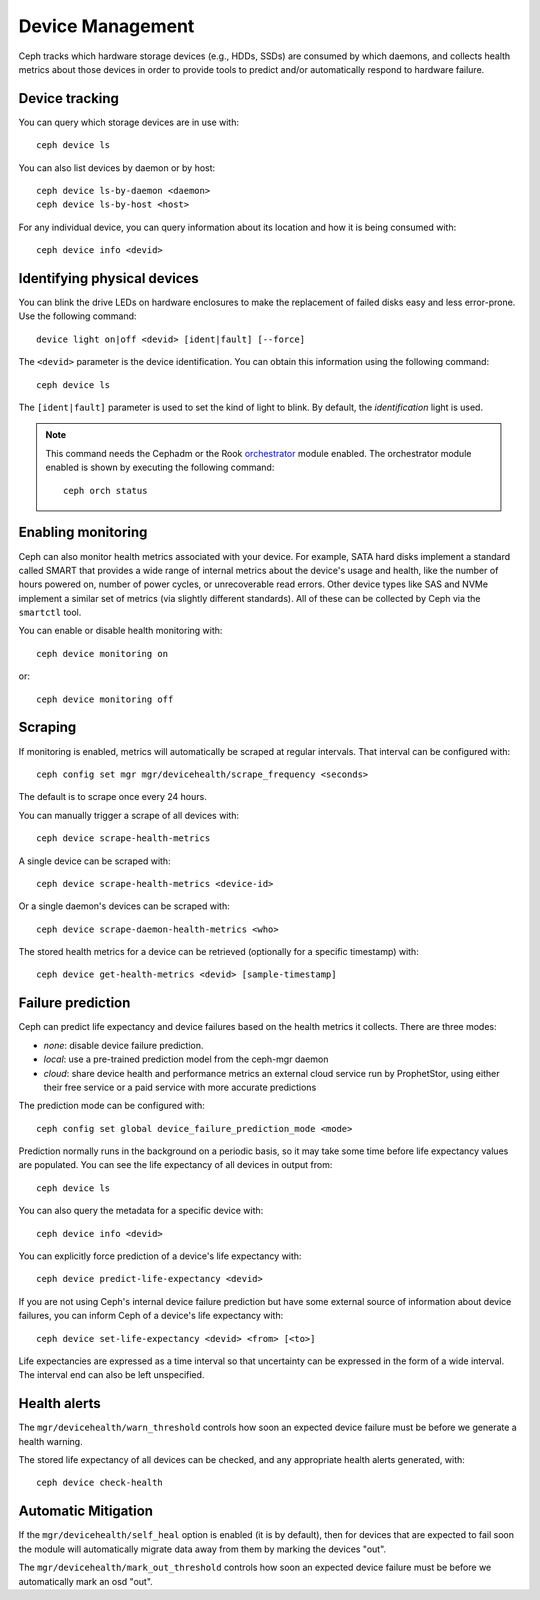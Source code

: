 
.. _devices:

Device Management
=================

Ceph tracks which hardware storage devices (e.g., HDDs, SSDs) are consumed by
which daemons, and collects health metrics about those devices in order to
provide tools to predict and/or automatically respond to hardware failure.

Device tracking
---------------

You can query which storage devices are in use with::

  ceph device ls

You can also list devices by daemon or by host::

  ceph device ls-by-daemon <daemon>
  ceph device ls-by-host <host>

For any individual device, you can query information about its
location and how it is being consumed with::

  ceph device info <devid>

Identifying physical devices
----------------------------

You can blink the drive LEDs on hardware enclosures to make the replacement of
failed disks easy and less error-prone.  Use the following command::

  device light on|off <devid> [ident|fault] [--force]

The ``<devid>`` parameter is the device identification. You can obtain this
information using the following command::

  ceph device ls

The ``[ident|fault]`` parameter is used to set the kind of light to blink.
By default, the `identification` light is used.

.. note::
   This command needs the Cephadm or the Rook `orchestrator <https://docs.ceph.com/docs/master/mgr/orchestrator/#orchestrator-cli-module>`_ module enabled.
   The orchestrator module enabled is shown by executing the following command::

     ceph orch status

Enabling monitoring
-------------------

Ceph can also monitor health metrics associated with your device.  For
example, SATA hard disks implement a standard called SMART that
provides a wide range of internal metrics about the device's usage and
health, like the number of hours powered on, number of power cycles,
or unrecoverable read errors.  Other device types like SAS and NVMe
implement a similar set of metrics (via slightly different standards).
All of these can be collected by Ceph via the ``smartctl`` tool.

You can enable or disable health monitoring with::

  ceph device monitoring on

or::

  ceph device monitoring off


Scraping
--------

If monitoring is enabled, metrics will automatically be scraped at regular intervals.  That interval can be configured with::

  ceph config set mgr mgr/devicehealth/scrape_frequency <seconds>

The default is to scrape once every 24 hours.

You can manually trigger a scrape of all devices with::

  ceph device scrape-health-metrics

A single device can be scraped with::

  ceph device scrape-health-metrics <device-id>

Or a single daemon's devices can be scraped with::

  ceph device scrape-daemon-health-metrics <who>

The stored health metrics for a device can be retrieved (optionally
for a specific timestamp) with::

  ceph device get-health-metrics <devid> [sample-timestamp]

Failure prediction
------------------

Ceph can predict life expectancy and device failures based on the
health metrics it collects.  There are three modes:

* *none*: disable device failure prediction.
* *local*: use a pre-trained prediction model from the ceph-mgr daemon
* *cloud*: share device health and performance metrics an external
  cloud service run by ProphetStor, using either their free service or
  a paid service with more accurate predictions

The prediction mode can be configured with::

  ceph config set global device_failure_prediction_mode <mode>

Prediction normally runs in the background on a periodic basis, so it
may take some time before life expectancy values are populated.  You
can see the life expectancy of all devices in output from::

  ceph device ls

You can also query the metadata for a specific device with::

  ceph device info <devid>

You can explicitly force prediction of a device's life expectancy with::

  ceph device predict-life-expectancy <devid>

If you are not using Ceph's internal device failure prediction but
have some external source of information about device failures, you
can inform Ceph of a device's life expectancy with::

  ceph device set-life-expectancy <devid> <from> [<to>]

Life expectancies are expressed as a time interval so that
uncertainty can be expressed in the form of a wide interval. The
interval end can also be left unspecified.

Health alerts
-------------

The ``mgr/devicehealth/warn_threshold`` controls how soon an expected
device failure must be before we generate a health warning.

The stored life expectancy of all devices can be checked, and any
appropriate health alerts generated, with::

  ceph device check-health

Automatic Mitigation
--------------------

If the ``mgr/devicehealth/self_heal`` option is enabled (it is by
default), then for devices that are expected to fail soon the module
will automatically migrate data away from them by marking the devices
"out".

The ``mgr/devicehealth/mark_out_threshold`` controls how soon an
expected device failure must be before we automatically mark an osd
"out".
